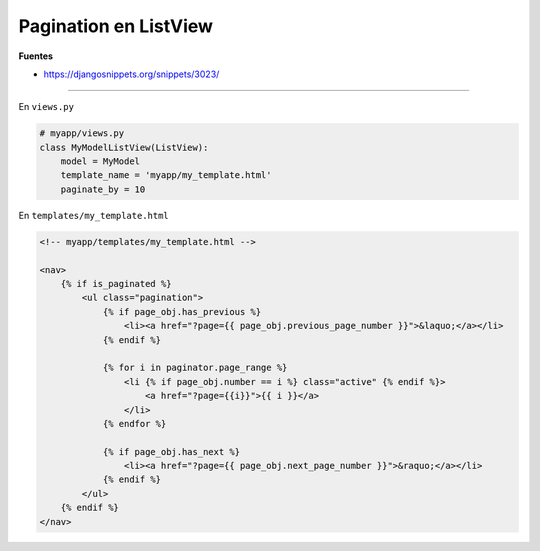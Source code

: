 .. _reference-programacion-python-django-pagination_listview:

######################
Pagination en ListView
######################

**Fuentes**

* https://djangosnippets.org/snippets/3023/

------

En ``views.py``

.. code-block:: python

    # myapp/views.py
    class MyModelListView(ListView):
        model = MyModel
        template_name = 'myapp/my_template.html'
        paginate_by = 10


En ``templates/my_template.html``

.. code-block:: htmldjango

    <!-- myapp/templates/my_template.html -->

    <nav>
        {% if is_paginated %}
            <ul class="pagination">
                {% if page_obj.has_previous %}
                    <li><a href="?page={{ page_obj.previous_page_number }}">&laquo;</a></li>
                {% endif %}

                {% for i in paginator.page_range %}
                    <li {% if page_obj.number == i %} class="active" {% endif %}>
                        <a href="?page={{i}}">{{ i }}</a>
                    </li>
                {% endfor %}

                {% if page_obj.has_next %}
                    <li><a href="?page={{ page_obj.next_page_number }}">&raquo;</a></li>
                {% endif %}
            </ul>
        {% endif %}
    </nav>
